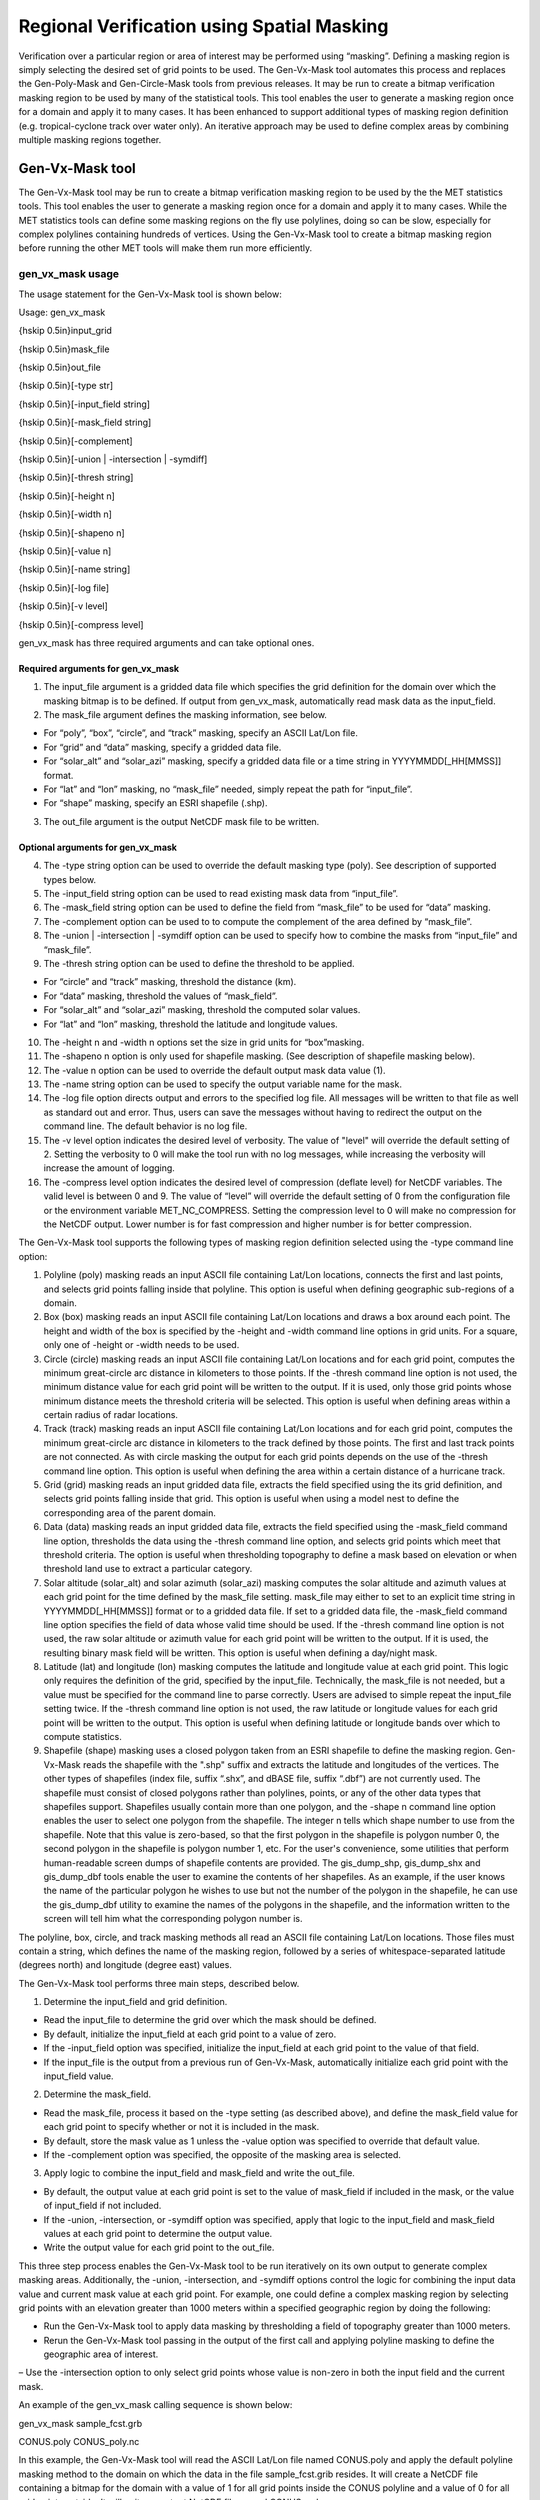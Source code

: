 .. _masking:

Regional Verification using Spatial Masking
===========================================

Verification over a particular region or area of interest may be performed using “masking”. Defining a masking region is simply selecting the desired set of grid points to be used. The Gen-Vx-Mask tool automates this process and replaces the Gen-Poly-Mask and Gen-Circle-Mask tools from previous releases. It may be run to create a bitmap verification masking region to be used by many of the statistical tools. This tool enables the user to generate a masking region once for a domain and apply it to many cases. It has been enhanced to support additional types of masking region definition (e.g. tropical-cyclone track over water only). An iterative approach may be used to define complex areas by combining multiple masking regions together.

Gen-Vx-Mask tool
________________

The Gen-Vx-Mask tool may be run to create a bitmap verification masking region to be used by the the MET statistics tools. This tool enables the user to generate a masking region once for a domain and apply it to many cases. While the MET statistics tools can define some masking regions on the fly use polylines, doing so can be slow, especially for complex polylines containing hundreds of vertices. Using the Gen-Vx-Mask tool to create a bitmap masking region before running the other MET tools will make them run more efficiently.

gen_vx_mask usage
~~~~~~~~~~~~~~~~~

The usage statement for the Gen-Vx-Mask tool is shown below:

Usage: gen_vx_mask

{\hskip 0.5in}input_grid

{\hskip 0.5in}mask_file

{\hskip 0.5in}out_file

{\hskip 0.5in}[-type str]

{\hskip 0.5in}[-input_field string]

{\hskip 0.5in}[-mask_field string]

{\hskip 0.5in}[-complement]

{\hskip 0.5in}[-union | -intersection | -symdiff]

{\hskip 0.5in}[-thresh string]

{\hskip 0.5in}[-height n]

{\hskip 0.5in}[-width n]

{\hskip 0.5in}[-shapeno n]

{\hskip 0.5in}[-value n]

{\hskip 0.5in}[-name string]

{\hskip 0.5in}[-log file]

{\hskip 0.5in}[-v level]

{\hskip 0.5in}[-compress level]

gen_vx_mask has three required arguments and can take optional ones.

Required arguments for gen_vx_mask
^^^^^^^^^^^^^^^^^^^^^^^^^^^^^^^^^^

1. The input_file argument is a gridded data file which specifies the grid definition for the domain over which the masking bitmap is to be defined. If output from gen_vx_mask, automatically read mask data as the input_field.

2. The mask_file argument defines the masking information, see below.

• For “poly”, “box”, “circle”, and “track” masking, specify an ASCII Lat/Lon file.

• For “grid” and “data” masking, specify a gridded data file.

• For “solar_alt” and “solar_azi” masking, specify a gridded data file or a time string in YYYYMMDD[_HH[MMSS]] format.

• For “lat” and “lon” masking, no “mask_file” needed, simply repeat the path for “input_file”.

• For “shape” masking, specify an ESRI shapefile (.shp).

3. The out_file argument is the output NetCDF mask file to be written.

Optional arguments for gen_vx_mask
^^^^^^^^^^^^^^^^^^^^^^^^^^^^^^^^^^

4. The -type string option can be used to override the default masking type (poly). See description of supported types below.

5. The -input_field string option can be used to read existing mask data from “input_file”.

6. The -mask_field string option can be used to define the field from “mask_file” to be used for “data” masking.

7. The -complement option can be used to to compute the complement of the area defined by “mask_file”.

8. The -union | -intersection | -symdiff option can be used to specify how to combine the masks from “input_file” and “mask_file”.

9. The -thresh string option can be used to define the threshold to be applied.

• For “circle” and “track” masking, threshold the distance (km).

• For “data” masking, threshold the values of “mask_field”.

• For “solar_alt” and “solar_azi” masking, threshold the computed solar values.

• For “lat” and “lon” masking, threshold the latitude and longitude values. 

10. The -height n and -width n options set the size in grid units for “box”masking.

11. The -shapeno n option is only used for shapefile masking. (See description of shapefile masking below).

12. The -value n option can be used to override the default output mask data value (1).

13. The -name string option can be used to specify the output variable name for the mask.

14. The -log file option directs output and errors to the specified log file. All messages will be written to that file as well as standard out and error. Thus, users can save the messages without having to redirect the output on the command line. The default behavior is no log file. 

15. The -v level option indicates the desired level of verbosity. The value of "level" will override the default setting of 2. Setting the verbosity to 0 will make the tool run with no log messages, while increasing the verbosity will increase the amount of logging.

16. The -compress level option indicates the desired level of compression (deflate level) for NetCDF variables. The valid level is between 0 and 9. The value of “level” will override the default setting of 0 from the configuration file or the environment variable MET_NC_COMPRESS. Setting the compression level to 0 will make no compression for the NetCDF output. Lower number is for fast compression and higher number is for better compression.

The Gen-Vx-Mask tool supports the following types of masking region definition selected using the -type command line option:

1. Polyline (poly) masking reads an input ASCII file containing Lat/Lon locations, connects the first and last points, and selects grid points falling inside that polyline. This option is useful when defining geographic sub-regions of a domain.

2. Box (box) masking reads an input ASCII file containing Lat/Lon locations and draws a box around each point. The height and width of the box is specified by the -height and -width command line options in grid units. For a square, only one of -height or -width needs to be used.

3. Circle (circle) masking reads an input ASCII file containing Lat/Lon locations and for each grid point, computes the minimum great-circle arc distance in kilometers to those points. If the -thresh command line option is not used, the minimum distance value for each grid point will be written to the output. If it is used, only those grid points whose minimum distance meets the threshold criteria will be selected. This option is useful when defining areas within a certain radius of radar locations.

4. Track (track) masking reads an input ASCII file containing Lat/Lon locations and for each grid point, computes the minimum great-circle arc distance in kilometers to the track defined by those points. The first and last track points are not connected. As with circle masking the output for each grid points depends on the use of the -thresh command line option. This option is useful when defining the area within a certain distance of a hurricane track.

5. Grid (grid) masking reads an input gridded data file, extracts the field specified using the its grid definition, and selects grid points falling inside that grid. This option is useful when using a model nest to define the corresponding area of the parent domain.

6. Data (data) masking reads an input gridded data file, extracts the field specified using the -mask_field command line option, thresholds the data using the -thresh command line option, and selects grid points which meet that threshold criteria. The option is useful when thresholding topography to define a mask based on elevation or when threshold land use to extract a particular category.

7. Solar altitude (solar_alt) and solar azimuth (solar_azi) masking computes the solar altitude and azimuth values at each grid point for the time defined by the mask_file setting. mask_file may either to set to an explicit time string in YYYYMMDD[_HH[MMSS]] format or to a gridded data file. If set to a gridded data file, the -mask_field command line option specifies the field of data whose valid time should be used. If the -thresh command line option is not used, the raw solar altitude or azimuth value for each grid point will be written to the output. If it is used, the resulting binary mask field will be written. This option is useful when defining a day/night mask.

8. Latitude (lat) and longitude (lon) masking computes the latitude and longitude value at each grid point. This logic only requires the definition of the grid, specified by the input_file. Technically, the mask_file is not needed, but a value must be specified for the command line to parse correctly. Users are advised to simple repeat the input_file setting twice. If the -thresh command line option is not used, the raw latitude or longitude values for each grid point will be written to the output. This option is useful when defining latitude or longitude bands over which to compute statistics.

9. Shapefile (shape) masking uses a closed polygon taken from an ESRI shapefile to define the masking region. Gen-Vx-Mask reads the shapefile with the ".shp" suffix and extracts the latitude and longitudes of the vertices. The other types of shapefiles (index file, suffix “.shx”, and dBASE file, suffix “.dbf”) are not currently used. The shapefile must consist of closed polygons rather than polylines, points, or any of the other data types that shapefiles support. Shapefiles usually contain more than one polygon, and the -shape n command line option enables the user to select one polygon from the shapefile. The integer n tells which shape number to use from the shapefile. Note that this value is zero-based, so that the first polygon in the shapefile is polygon number 0, the second polygon in the shapefile is polygon number 1, etc. For the user's convenience, some utilities that perform human-readable screen dumps of shapefile contents are provided. The gis_dump_shp, gis_dump_shx and gis_dump_dbf tools enable the user to examine the contents of her shapefiles. As an example, if the user knows the name of the particular polygon he wishes to use but not the number of the polygon in the shapefile, he can use the gis_dump_dbf utility to examine the names of the polygons in the shapefile, and the information written to the screen will tell him what the corresponding polygon number is.

The polyline, box, circle, and track masking methods all read an ASCII file containing Lat/Lon locations. Those files must contain a string, which defines the name of the masking region, followed by a series of whitespace-separated latitude (degrees north) and longitude (degree east) values.

The Gen-Vx-Mask tool performs three main steps, described below.

1. Determine the input_field and grid definition.

• Read the input_file to determine the grid over which the mask should be defined.

• By default, initialize the input_field at each grid point to a value of zero.

• If the -input_field option was specified, initialize the input_field at each grid point to the value of that field.

• If the input_file is the output from a previous run of Gen-Vx-Mask, automatically initialize each grid point with the input_field value.

2. Determine the mask_field.

• Read the mask_file, process it based on the -type setting (as described above), and define the mask_field value for each grid point to specify whether or not it is included in the mask.

• By default, store the mask value as 1 unless the -value option was specified to override that default value.

• If the -complement option was specified, the opposite of the masking area is selected.

3. Apply logic to combine the input_field and mask_field and write the out_file.

• By default, the output value at each grid point is set to the value of mask_field if included in the mask, or the value of input_field if not included.

• If the -union, -intersection, or -symdiff option was specified, apply that logic to the input_field and mask_field values at each grid point to determine the output value.

• Write the output value for each grid point to the out_file.

This three step process enables the Gen-Vx-Mask tool to be run iteratively on its own output to generate complex masking areas. Additionally, the -union, -intersection, and -symdiff options control the logic for combining the input data value and current mask value at each grid point. For example, one could define a complex masking region by selecting grid points with an elevation greater than 1000 meters within a specified geographic region by doing the following:

• Run the Gen-Vx-Mask tool to apply data masking by thresholding a field of topography greater than 1000 meters. 

• Rerun the Gen-Vx-Mask tool passing in the output of the first call and applying polyline masking to define the geographic area of interest. 

– Use the -intersection option to only select grid points whose value is non-zero in both the input field and the current mask.

An example of the gen_vx_mask calling sequence is shown below:

gen_vx_mask sample_fcst.grb \

CONUS.poly CONUS_poly.nc

In this example, the Gen-Vx-Mask tool will read the ASCII Lat/Lon file named CONUS.poly and apply the default polyline masking method to the domain on which the data in the file sample_fcst.grib resides. It will create a NetCDF file containing a bitmap for the domain with a value of 1 for all grid points inside the CONUS polyline and a value of 0 for all grid points outside. It will write an output NetCDF file named CONUS_poly.nc.

Feature-Relative Methods
________________________

This section contains a description of several methods that may be used to perform feature-relative (or event -based) evaluation. The methodology pertains to examining the environment surrounding a particular feature or event such as a tropical, extra-tropical cyclone, convective cell, snow-band, etc. Several approaches are available for these types of investigations including applying masking described above (e.g. circle or box) or using the “FORCE” interpolation method in the regrid configuration option (see :ref:`Data I/O MET Configuration File Options<Data IO MET Configuration File Options>`). These methods generally require additional scripting, including potentially storm-track identification, outside of MET to be paired with the features of the MET tools. 

